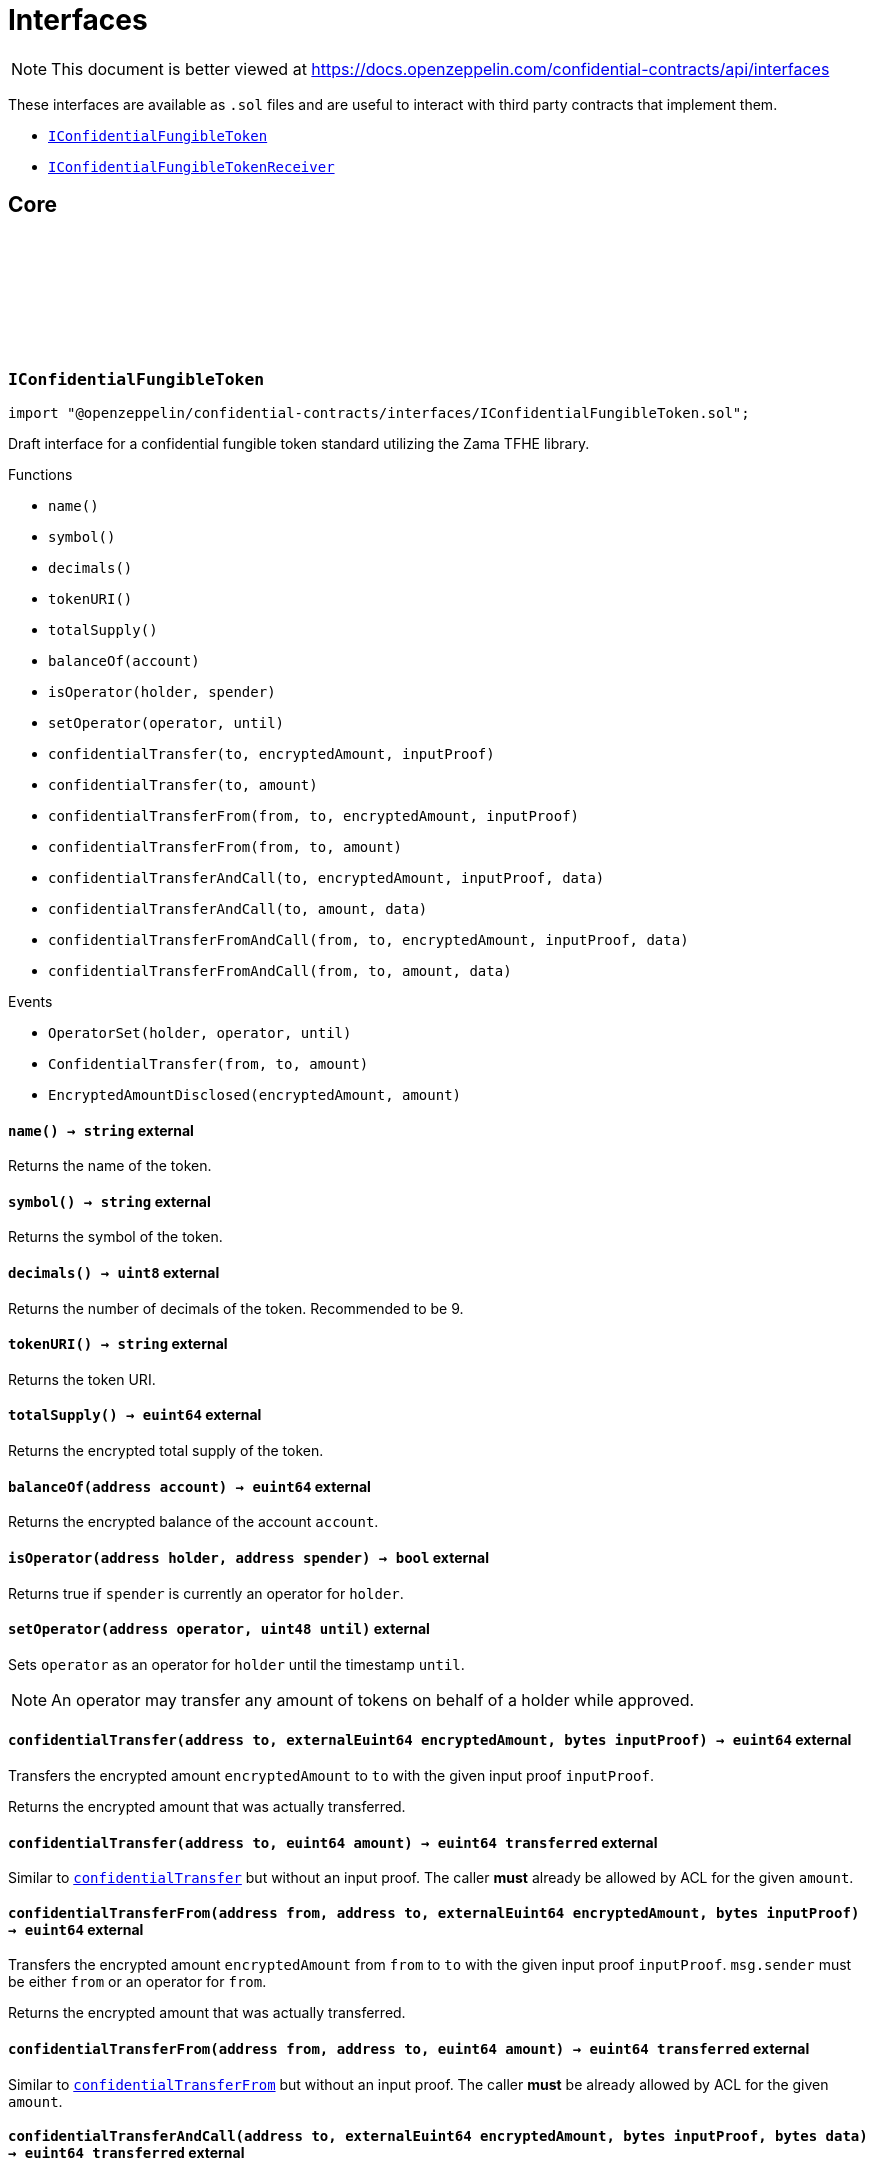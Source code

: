:github-icon: pass:[<svg class="icon"><use href="#github-icon"/></svg>]
:IConfidentialFungibleToken: pass:normal[xref:interfaces.adoc#IConfidentialFungibleToken[`IConfidentialFungibleToken`]]
:IConfidentialFungibleTokenReceiver: pass:normal[xref:interfaces.adoc#IConfidentialFungibleTokenReceiver[`IConfidentialFungibleTokenReceiver`]]
:IConfidentialFungibleTokenReceiver-onConfidentialTransferReceived: pass:normal[xref:interfaces.adoc#IConfidentialFungibleTokenReceiver-onConfidentialTransferReceived-address-address-euint64-bytes-[`IConfidentialFungibleTokenReceiver.onConfidentialTransferReceived`]]
= Interfaces

[.readme-notice]
NOTE: This document is better viewed at https://docs.openzeppelin.com/confidential-contracts/api/interfaces

These interfaces are available as `.sol` files and are useful to interact with third party contracts that implement them.

- {IConfidentialFungibleToken}
- {IConfidentialFungibleTokenReceiver}

== Core
:OperatorSet: pass:normal[xref:#IConfidentialFungibleToken-OperatorSet-address-address-uint48-[`++OperatorSet++`]]
:ConfidentialTransfer: pass:normal[xref:#IConfidentialFungibleToken-ConfidentialTransfer-address-address-euint64-[`++ConfidentialTransfer++`]]
:EncryptedAmountDisclosed: pass:normal[xref:#IConfidentialFungibleToken-EncryptedAmountDisclosed-euint64-uint64-[`++EncryptedAmountDisclosed++`]]
:name: pass:normal[xref:#IConfidentialFungibleToken-name--[`++name++`]]
:symbol: pass:normal[xref:#IConfidentialFungibleToken-symbol--[`++symbol++`]]
:decimals: pass:normal[xref:#IConfidentialFungibleToken-decimals--[`++decimals++`]]
:tokenURI: pass:normal[xref:#IConfidentialFungibleToken-tokenURI--[`++tokenURI++`]]
:totalSupply: pass:normal[xref:#IConfidentialFungibleToken-totalSupply--[`++totalSupply++`]]
:balanceOf: pass:normal[xref:#IConfidentialFungibleToken-balanceOf-address-[`++balanceOf++`]]
:isOperator: pass:normal[xref:#IConfidentialFungibleToken-isOperator-address-address-[`++isOperator++`]]
:setOperator: pass:normal[xref:#IConfidentialFungibleToken-setOperator-address-uint48-[`++setOperator++`]]
:confidentialTransfer: pass:normal[xref:#IConfidentialFungibleToken-confidentialTransfer-address-externalEuint64-bytes-[`++confidentialTransfer++`]]
:confidentialTransfer: pass:normal[xref:#IConfidentialFungibleToken-confidentialTransfer-address-euint64-[`++confidentialTransfer++`]]
:confidentialTransferFrom: pass:normal[xref:#IConfidentialFungibleToken-confidentialTransferFrom-address-address-externalEuint64-bytes-[`++confidentialTransferFrom++`]]
:confidentialTransferFrom: pass:normal[xref:#IConfidentialFungibleToken-confidentialTransferFrom-address-address-euint64-[`++confidentialTransferFrom++`]]
:confidentialTransferAndCall: pass:normal[xref:#IConfidentialFungibleToken-confidentialTransferAndCall-address-externalEuint64-bytes-bytes-[`++confidentialTransferAndCall++`]]
:confidentialTransferAndCall: pass:normal[xref:#IConfidentialFungibleToken-confidentialTransferAndCall-address-euint64-bytes-[`++confidentialTransferAndCall++`]]
:confidentialTransferFromAndCall: pass:normal[xref:#IConfidentialFungibleToken-confidentialTransferFromAndCall-address-address-externalEuint64-bytes-bytes-[`++confidentialTransferFromAndCall++`]]
:confidentialTransferFromAndCall: pass:normal[xref:#IConfidentialFungibleToken-confidentialTransferFromAndCall-address-address-euint64-bytes-[`++confidentialTransferFromAndCall++`]]

:name-: pass:normal[xref:#IConfidentialFungibleToken-name--[`++name++`]]
:symbol-: pass:normal[xref:#IConfidentialFungibleToken-symbol--[`++symbol++`]]
:decimals-: pass:normal[xref:#IConfidentialFungibleToken-decimals--[`++decimals++`]]
:tokenURI-: pass:normal[xref:#IConfidentialFungibleToken-tokenURI--[`++tokenURI++`]]
:totalSupply-: pass:normal[xref:#IConfidentialFungibleToken-totalSupply--[`++totalSupply++`]]
:balanceOf-address: pass:normal[xref:#IConfidentialFungibleToken-balanceOf-address-[`++balanceOf++`]]
:isOperator-address-address: pass:normal[xref:#IConfidentialFungibleToken-isOperator-address-address-[`++isOperator++`]]
:setOperator-address-uint48: pass:normal[xref:#IConfidentialFungibleToken-setOperator-address-uint48-[`++setOperator++`]]
:confidentialTransfer-address-externalEuint64-bytes: pass:normal[xref:#IConfidentialFungibleToken-confidentialTransfer-address-externalEuint64-bytes-[`++confidentialTransfer++`]]
:confidentialTransfer-address-euint64: pass:normal[xref:#IConfidentialFungibleToken-confidentialTransfer-address-euint64-[`++confidentialTransfer++`]]
:confidentialTransferFrom-address-address-externalEuint64-bytes: pass:normal[xref:#IConfidentialFungibleToken-confidentialTransferFrom-address-address-externalEuint64-bytes-[`++confidentialTransferFrom++`]]
:confidentialTransferFrom-address-address-euint64: pass:normal[xref:#IConfidentialFungibleToken-confidentialTransferFrom-address-address-euint64-[`++confidentialTransferFrom++`]]
:confidentialTransferAndCall-address-externalEuint64-bytes-bytes: pass:normal[xref:#IConfidentialFungibleToken-confidentialTransferAndCall-address-externalEuint64-bytes-bytes-[`++confidentialTransferAndCall++`]]
:confidentialTransferAndCall-address-euint64-bytes: pass:normal[xref:#IConfidentialFungibleToken-confidentialTransferAndCall-address-euint64-bytes-[`++confidentialTransferAndCall++`]]
:confidentialTransferFromAndCall-address-address-externalEuint64-bytes-bytes: pass:normal[xref:#IConfidentialFungibleToken-confidentialTransferFromAndCall-address-address-externalEuint64-bytes-bytes-[`++confidentialTransferFromAndCall++`]]
:confidentialTransferFromAndCall-address-address-euint64-bytes: pass:normal[xref:#IConfidentialFungibleToken-confidentialTransferFromAndCall-address-address-euint64-bytes-[`++confidentialTransferFromAndCall++`]]

[.contract]
[[IConfidentialFungibleToken]]
=== `++IConfidentialFungibleToken++` link:https://github.com/OpenZeppelin/openzeppelin-confidential-contracts/blob/master/contracts/interfaces/IConfidentialFungibleToken.sol[{github-icon},role=heading-link]

[.hljs-theme-light.nopadding]
```solidity
import "@openzeppelin/confidential-contracts/interfaces/IConfidentialFungibleToken.sol";
```

Draft interface for a confidential fungible token standard utilizing the Zama TFHE library.

[.contract-index]
.Functions
--
* `++name()++`
* `++symbol()++`
* `++decimals()++`
* `++tokenURI()++`
* `++totalSupply()++`
* `++balanceOf(account)++`
* `++isOperator(holder, spender)++`
* `++setOperator(operator, until)++`
* `++confidentialTransfer(to, encryptedAmount, inputProof)++`
* `++confidentialTransfer(to, amount)++`
* `++confidentialTransferFrom(from, to, encryptedAmount, inputProof)++`
* `++confidentialTransferFrom(from, to, amount)++`
* `++confidentialTransferAndCall(to, encryptedAmount, inputProof, data)++`
* `++confidentialTransferAndCall(to, amount, data)++`
* `++confidentialTransferFromAndCall(from, to, encryptedAmount, inputProof, data)++`
* `++confidentialTransferFromAndCall(from, to, amount, data)++`

--

[.contract-index]
.Events
--
* `++OperatorSet(holder, operator, until)++`
* `++ConfidentialTransfer(from, to, amount)++`
* `++EncryptedAmountDisclosed(encryptedAmount, amount)++`

--

[.contract-item]
[[IConfidentialFungibleToken-name--]]
==== `[.contract-item-name]#++name++#++() → string++` [.item-kind]#external#

Returns the name of the token.

[.contract-item]
[[IConfidentialFungibleToken-symbol--]]
==== `[.contract-item-name]#++symbol++#++() → string++` [.item-kind]#external#

Returns the symbol of the token.

[.contract-item]
[[IConfidentialFungibleToken-decimals--]]
==== `[.contract-item-name]#++decimals++#++() → uint8++` [.item-kind]#external#

Returns the number of decimals of the token. Recommended to be 9.

[.contract-item]
[[IConfidentialFungibleToken-tokenURI--]]
==== `[.contract-item-name]#++tokenURI++#++() → string++` [.item-kind]#external#

Returns the token URI.

[.contract-item]
[[IConfidentialFungibleToken-totalSupply--]]
==== `[.contract-item-name]#++totalSupply++#++() → euint64++` [.item-kind]#external#

Returns the encrypted total supply of the token.

[.contract-item]
[[IConfidentialFungibleToken-balanceOf-address-]]
==== `[.contract-item-name]#++balanceOf++#++(address account) → euint64++` [.item-kind]#external#

Returns the encrypted balance of the account `account`.

[.contract-item]
[[IConfidentialFungibleToken-isOperator-address-address-]]
==== `[.contract-item-name]#++isOperator++#++(address holder, address spender) → bool++` [.item-kind]#external#

Returns true if `spender` is currently an operator for `holder`.

[.contract-item]
[[IConfidentialFungibleToken-setOperator-address-uint48-]]
==== `[.contract-item-name]#++setOperator++#++(address operator, uint48 until)++` [.item-kind]#external#

Sets `operator` as an operator for `holder` until the timestamp `until`.

NOTE: An operator may transfer any amount of tokens on behalf of a holder while approved.

[.contract-item]
[[IConfidentialFungibleToken-confidentialTransfer-address-externalEuint64-bytes-]]
==== `[.contract-item-name]#++confidentialTransfer++#++(address to, externalEuint64 encryptedAmount, bytes inputProof) → euint64++` [.item-kind]#external#

Transfers the encrypted amount `encryptedAmount` to `to` with the given input proof `inputProof`.

Returns the encrypted amount that was actually transferred.

[.contract-item]
[[IConfidentialFungibleToken-confidentialTransfer-address-euint64-]]
==== `[.contract-item-name]#++confidentialTransfer++#++(address to, euint64 amount) → euint64 transferred++` [.item-kind]#external#

Similar to {confidentialTransfer-address-externalEuint64-bytes} but without an input proof. The caller
*must* already be allowed by ACL for the given `amount`.

[.contract-item]
[[IConfidentialFungibleToken-confidentialTransferFrom-address-address-externalEuint64-bytes-]]
==== `[.contract-item-name]#++confidentialTransferFrom++#++(address from, address to, externalEuint64 encryptedAmount, bytes inputProof) → euint64++` [.item-kind]#external#

Transfers the encrypted amount `encryptedAmount` from `from` to `to` with the given input proof
`inputProof`. `msg.sender` must be either `from` or an operator for `from`.

Returns the encrypted amount that was actually transferred.

[.contract-item]
[[IConfidentialFungibleToken-confidentialTransferFrom-address-address-euint64-]]
==== `[.contract-item-name]#++confidentialTransferFrom++#++(address from, address to, euint64 amount) → euint64 transferred++` [.item-kind]#external#

Similar to {confidentialTransferFrom-address-address-externalEuint64-bytes} but without an input proof.
The caller *must* be already allowed by ACL for the given `amount`.

[.contract-item]
[[IConfidentialFungibleToken-confidentialTransferAndCall-address-externalEuint64-bytes-bytes-]]
==== `[.contract-item-name]#++confidentialTransferAndCall++#++(address to, externalEuint64 encryptedAmount, bytes inputProof, bytes data) → euint64 transferred++` [.item-kind]#external#

Similar to {confidentialTransfer-address-externalEuint64-bytes} but with a callback to `to` after
the transfer.

The callback is made to the {IConfidentialFungibleTokenReceiver-onConfidentialTransferReceived} function on the
to address with the actual transferred amount (may differ from the given `encryptedAmount`) and the given
data `data`.

[.contract-item]
[[IConfidentialFungibleToken-confidentialTransferAndCall-address-euint64-bytes-]]
==== `[.contract-item-name]#++confidentialTransferAndCall++#++(address to, euint64 amount, bytes data) → euint64 transferred++` [.item-kind]#external#

Similar to {confidentialTransfer-address-euint64} but with a callback to `to` after the transfer.

[.contract-item]
[[IConfidentialFungibleToken-confidentialTransferFromAndCall-address-address-externalEuint64-bytes-bytes-]]
==== `[.contract-item-name]#++confidentialTransferFromAndCall++#++(address from, address to, externalEuint64 encryptedAmount, bytes inputProof, bytes data) → euint64 transferred++` [.item-kind]#external#

Similar to {confidentialTransferFrom-address-address-externalEuint64-bytes} but with a callback to `to`
after the transfer.

[.contract-item]
[[IConfidentialFungibleToken-confidentialTransferFromAndCall-address-address-euint64-bytes-]]
==== `[.contract-item-name]#++confidentialTransferFromAndCall++#++(address from, address to, euint64 amount, bytes data) → euint64 transferred++` [.item-kind]#external#

Similar to {confidentialTransferFrom-address-address-euint64} but with a callback to `to`
after the transfer.

[.contract-item]
[[IConfidentialFungibleToken-OperatorSet-address-address-uint48-]]
==== `[.contract-item-name]#++OperatorSet++#++(address indexed holder, address indexed operator, uint48 until)++` [.item-kind]#event#

Emitted when the expiration timestamp for an operator `operator` is updated for a given `holder`.
The operator may move any amount of tokens on behalf of the holder until the timestamp `until`.

[.contract-item]
[[IConfidentialFungibleToken-ConfidentialTransfer-address-address-euint64-]]
==== `[.contract-item-name]#++ConfidentialTransfer++#++(address indexed from, address indexed to, euint64 indexed amount)++` [.item-kind]#event#

Emitted when a confidential transfer is made from `from` to `to` of encrypted amount `amount`.

[.contract-item]
[[IConfidentialFungibleToken-EncryptedAmountDisclosed-euint64-uint64-]]
==== `[.contract-item-name]#++EncryptedAmountDisclosed++#++(euint64 indexed encryptedAmount, uint64 amount)++` [.item-kind]#event#

Emitted when an encrypted amount is disclosed.

Accounts with access to the encrypted amount `encryptedAmount` that is also accessible to this contract
should be able to disclose the amount. This functionality is implementation specific.

:onConfidentialTransferReceived: pass:normal[xref:#IConfidentialFungibleTokenReceiver-onConfidentialTransferReceived-address-address-euint64-bytes-[`++onConfidentialTransferReceived++`]]

:onConfidentialTransferReceived-address-address-euint64-bytes: pass:normal[xref:#IConfidentialFungibleTokenReceiver-onConfidentialTransferReceived-address-address-euint64-bytes-[`++onConfidentialTransferReceived++`]]

[.contract]
[[IConfidentialFungibleTokenReceiver]]
=== `++IConfidentialFungibleTokenReceiver++` link:https://github.com/OpenZeppelin/openzeppelin-confidential-contracts/blob/master/contracts/interfaces/IConfidentialFungibleTokenReceiver.sol[{github-icon},role=heading-link]

[.hljs-theme-light.nopadding]
```solidity
import "@openzeppelin/confidential-contracts/interfaces/IConfidentialFungibleTokenReceiver.sol";
```

Interface for contracts that can receive confidential token transfers with a callback.

[.contract-index]
.Functions
--
* `++onConfidentialTransferReceived(operator, from, amount, data)++`

--

[.contract-item]
[[IConfidentialFungibleTokenReceiver-onConfidentialTransferReceived-address-address-euint64-bytes-]]
==== `[.contract-item-name]#++onConfidentialTransferReceived++#++(address operator, address from, euint64 amount, bytes data) → ebool++` [.item-kind]#external#

Called upon receiving a confidential token transfer. Returns an encrypted boolean indicating success
of the callback. If false is returned, the transfer must be reversed.

